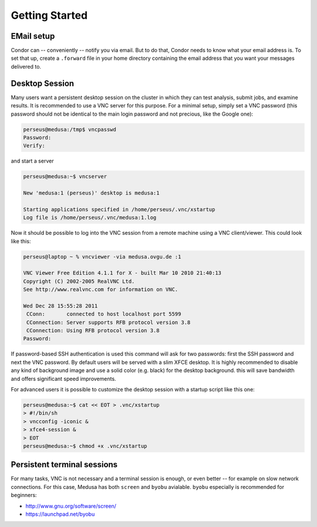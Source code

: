 .. -*- mode: rst; fill-column: 79 -*-
.. ex: set sts=4 ts=4 sw=4 et tw=79:

***************
Getting Started
***************

EMail setup
===========

Condor can -- conveniently -- notify you via email. But to do that, Condor needs
to know what your email address is. To set that up, create a ``.forward`` file
in your home directory containing the email address that you want your messages
delivered to.


.. _vnc_session:

Desktop Session
===============

Many users want a persistent desktop session on the cluster in
which they can test analysis, submit jobs, and examine results. It is
recommended to use a VNC server for this purpose. For a minimal setup, simply
set a VNC password (this password should not be identical to the main login
password and not precious, like the Google one):

.. code-block:: sh

   perseus@medusa:/tmp$ vncpasswd 
   Password:
   Verify:

and start a server

.. code-block:: sh

   perseus@medusa:~$ vncserver

   New 'medusa:1 (perseus)' desktop is medusa:1

   Starting applications specified in /home/perseus/.vnc/xstartup
   Log file is /home/perseus/.vnc/medusa:1.log

Now it should be possible to log into the VNC session from a remote machine
using a VNC client/viewer. This could look like this:

.. code-block:: sh

   perseus@laptop ~ % vncviewer -via medusa.ovgu.de :1

   VNC Viewer Free Edition 4.1.1 for X - built Mar 10 2010 21:40:13
   Copyright (C) 2002-2005 RealVNC Ltd.
   See http://www.realvnc.com for information on VNC.

   Wed Dec 28 15:55:28 2011
    CConn:       connected to host localhost port 5599
    CConnection: Server supports RFB protocol version 3.8
    CConnection: Using RFB protocol version 3.8
   Password: 

If password-based SSH authentication is used this command will ask for two
passwords: first the SSH password and next the VNC password. By default users
will be served with a slim XFCE desktop. It is highly recommended to disable
any kind of background image and use a solid color (e.g. black) for the desktop
background. this will save bandwidth and offers significant speed improvements.

For advanced users it is possible to customize the desktop session with a
startup script like this one:

.. code-block:: sh

   perseus@medusa:~$ cat << EOT > .vnc/xstartup
   > #!/bin/sh
   > vncconfig -iconic &
   > xfce4-session &
   > EOT
   perseus@medusa:~$ chmod +x .vnc/xstartup


Persistent terminal sessions
============================

For many tasks, VNC is not necessary and a terminal session is enough,
or even better -- for example on slow network connections. For this case, Medusa
has both ``screen`` and ``byobu`` avialable. ``byobu`` especially is
recommended for beginners:

* http://www.gnu.org/software/screen/
* https://launchpad.net/byobu
